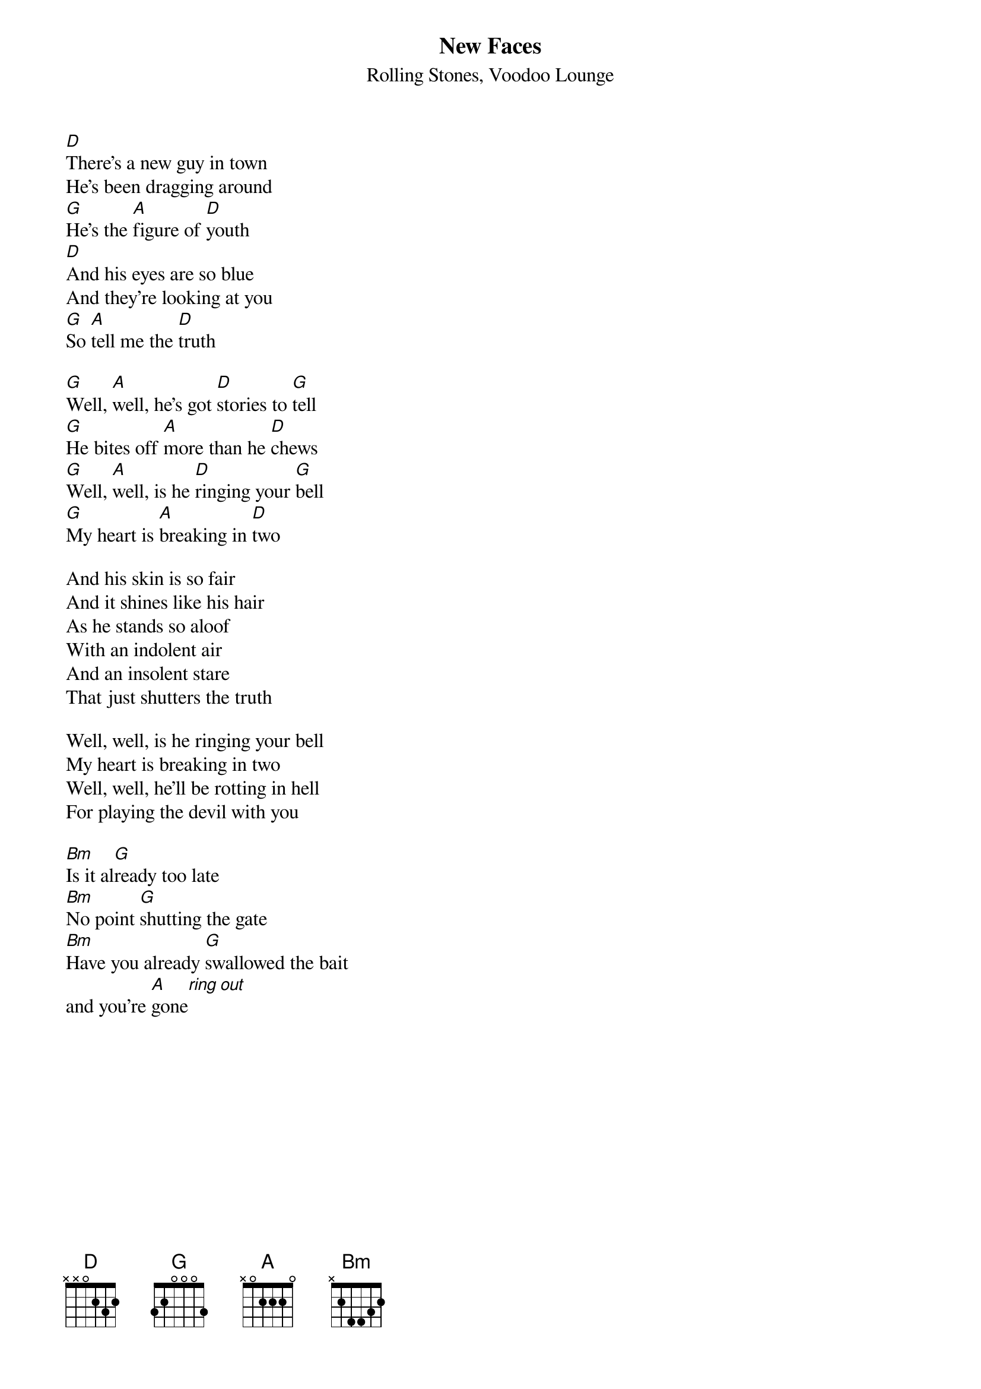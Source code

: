 # Transcription by Peter Martinsson
{t:New Faces}
{st:Rolling Stones, Voodoo Lounge}

[D]There's a new guy in town
He's been dragging around
[G]He's the [A]figure of [D]youth
[D]And his eyes are so blue
And they're looking at you
[G]So [A]tell me the [D]truth

[G]Well, [A]well, he's got [D]stories to [G]tell
[G]He bites off [A]more than he [D]chews
[G]Well, [A]well, is he [D]ringing your [G]bell
[G]My heart is [A]breaking in [D]two

And his skin is so fair
And it shines like his hair
As he stands so aloof
With an indolent air
And an insolent stare
That just shutters the truth

Well, well, is he ringing your bell
My heart is breaking in two
Well, well, he'll be rotting in hell
For playing the devil with you

[Bm]Is it al[G]ready too late
[Bm]No point [G]shutting the gate
[Bm]Have you already [G]swallowed the bait
and you're [A]gone[ring out]

{np}
As he knocks you down cool
As you lose all control
To this slip of a youth
I see fire in his eyes
I see ice in his smile
And I'm learning the truth

Well, well, he's got stories to tell
Of love that is long overdue
Well, well, who is under his spell
Is paying the devil his due
